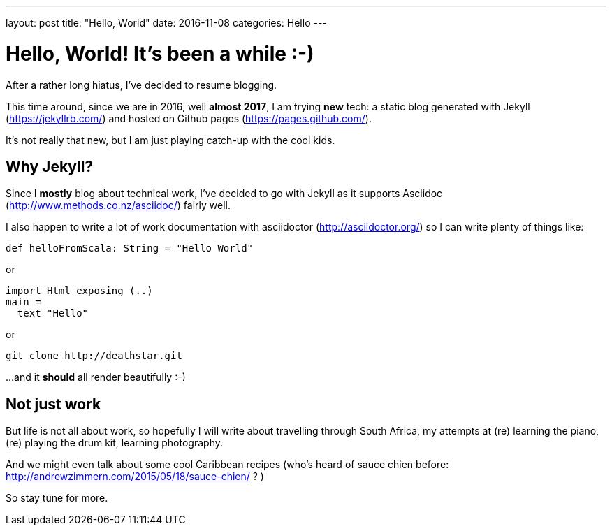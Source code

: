 ---
layout: post
title:  "Hello, World"
date:   2016-11-08
categories: Hello
---

= Hello, World! It's been a while :-)


After a rather long hiatus, I've decided to resume blogging.

This time around, since we are in 2016, well *almost 2017*, I am trying *new* tech: a static blog generated with Jekyll (https://jekyllrb.com/) and hosted on Github pages (https://pages.github.com/).

It's not really that new, but I am just playing catch-up with the cool kids.

== Why Jekyll?

Since I *mostly* blog about technical work, I've decided to go with Jekyll as it supports Asciidoc (http://www.methods.co.nz/asciidoc/) fairly well.

I also happen to write a lot of work documentation with asciidoctor (http://asciidoctor.org/) so I can write plenty of things like:

[source, scala]
----
def helloFromScala: String = "Hello World"
----

or

[source, haskell]
----
import Html exposing (..)
main =
  text "Hello"
----

or

  git clone http://deathstar.git

...and it *should* all render beautifully :-)

== Not just work

But life is not all about work, so hopefully I will write about travelling through South Africa, my attempts at (re) learning the piano, (re) playing the drum kit, learning photography.

And we might even talk about some cool Caribbean recipes (who's heard of sauce chien before: http://andrewzimmern.com/2015/05/18/sauce-chien/ ? )

So stay tune for more.
